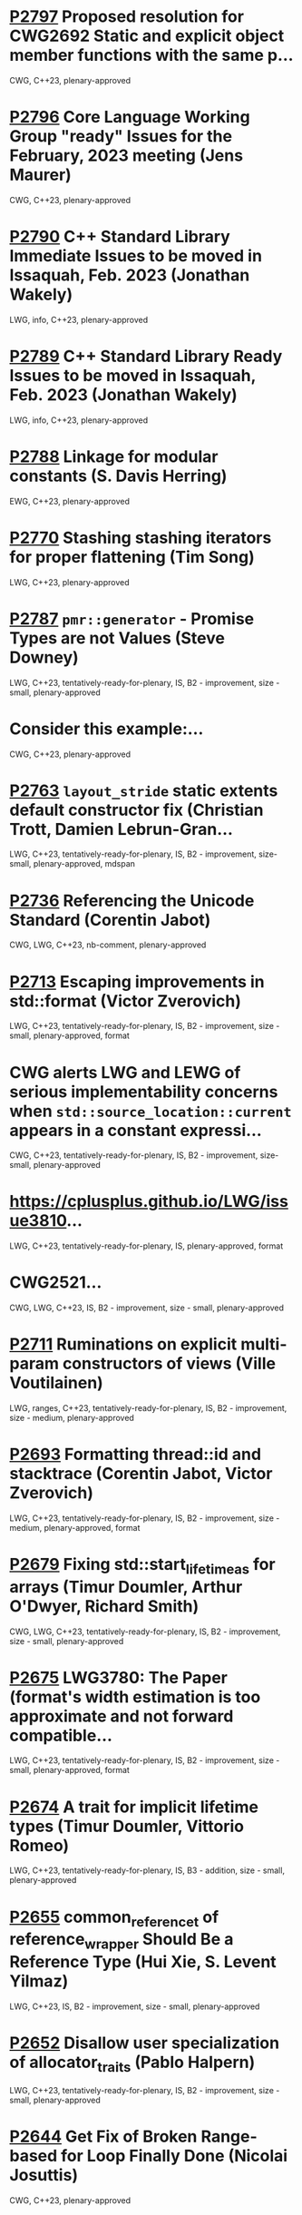 * [[https://wg21.link/p2797][P2797]] Proposed resolution for CWG2692 Static and explicit object member functions with the same p...
:PROPERTIES:
:EXPORT_FILE_NAME: P2797.org
:CUSTOM_ID: p2797-proposed-resolution-for-cwg2692-static-and-explicit-object-member-functions-with-the-same-p
:END:
CWG, C++23, plenary-approved

* [[https://wg21.link/p2796][P2796]] Core Language Working Group "ready" Issues for the February, 2023 meeting (Jens Maurer)
:PROPERTIES:
:CUSTOM_ID: p2796-core-language-working-group-ready-issues-for-the-february-2023-meeting-jens-maurer
:END:
CWG, C++23, plenary-approved

* [[https://wg21.link/p2790][P2790]] C++ Standard Library Immediate Issues to be moved in Issaquah, Feb. 2023 (Jonathan Wakely)
:PROPERTIES:
:CUSTOM_ID: p2790-c-standard-library-immediate-issues-to-be-moved-in-issaquah-feb.-2023-jonathan-wakely
:END:
LWG, info, C++23, plenary-approved

* [[https://wg21.link/p2789][P2789]] C++ Standard Library Ready Issues to be moved in Issaquah, Feb. 2023 (Jonathan Wakely)
:PROPERTIES:
:CUSTOM_ID: p2789-c-standard-library-ready-issues-to-be-moved-in-issaquah-feb.-2023-jonathan-wakely
:END:
LWG, info, C++23, plenary-approved

* [[https://wg21.link/p2788][P2788]] Linkage for modular constants (S. Davis Herring)
:PROPERTIES:
:CUSTOM_ID: p2788-linkage-for-modular-constants-s.-davis-herring
:END:
EWG, C++23, plenary-approved

* [[https://wg21.link/p2770][P2770]] Stashing stashing iterators for proper flattening (Tim Song)
:PROPERTIES:
:CUSTOM_ID: p2770-stashing-stashing-iterators-for-proper-flattening-tim-song
:END:
LWG, C++23, plenary-approved

* [[https://wg21.link/p2787][P2787]] =pmr::generator= - Promise Types are not Values (Steve Downey)
:PROPERTIES:
:CUSTOM_ID: p2787-pmrgenerator---promise-types-are-not-values-steve-downey
:END:
LWG, C++23, tentatively-ready-for-plenary, IS, B2 - improvement, size - small, plenary-approved

* Consider this example:...
:PROPERTIES:
:CUSTOM_ID: consider-this-example
:END:
CWG, C++23, plenary-approved

* [[https://wg21.link/p2763][P2763]] =layout_stride= static extents default constructor fix (Christian Trott, Damien Lebrun-Gran...
:PROPERTIES:
:CUSTOM_ID: p2763-layout_stride-static-extents-default-constructor-fix-christian-trott-damien-lebrun-gran
:END:
LWG, C++23, tentatively-ready-for-plenary, IS, B2 - improvement, size-small, plenary-approved, mdspan

* [[https://wg21.link/p2736][P2736]] Referencing the Unicode Standard (Corentin Jabot)
:PROPERTIES:
:CUSTOM_ID: p2736-referencing-the-unicode-standard-corentin-jabot
:END:
CWG, LWG, C++23, nb-comment, plenary-approved

* [[https://wg21.link/p2713][P2713]] Escaping improvements in std::format (Victor Zverovich)
:PROPERTIES:
:CUSTOM_ID: p2713-escaping-improvements-in-stdformat-victor-zverovich
:END:
LWG, C++23, tentatively-ready-for-plenary, IS, B2 - improvement, size -small, plenary-approved, format

* CWG alerts LWG and LEWG of serious implementability concerns when =std::source_location::current= appears in a constant expressi...
:PROPERTIES:
:CUSTOM_ID: cwg-alerts-lwg-and-lewg-of-serious-implementability-concerns-when-stdsource_locationcurrent-appears-in-a-constant-expressi
:END:
CWG, C++23, tentatively-ready-for-plenary, IS, B2 - improvement, size-small, plenary-approved

* https://cplusplus.github.io/LWG/issue3810...
:PROPERTIES:
:CUSTOM_ID: httpscplusplus.github.iolwgissue3810
:END:
LWG, C++23, tentatively-ready-for-plenary, IS, plenary-approved, format

* CWG2521...
:PROPERTIES:
:CUSTOM_ID: cwg2521
:END:
CWG, LWG, C++23, IS, B2 - improvement, size - small, plenary-approved

* [[https://wg21.link/P2711][P2711]] Ruminations on explicit multi-param constructors of views (Ville Voutilainen)
:PROPERTIES:
:CUSTOM_ID: p2711-ruminations-on-explicit-multi-param-constructors-of-views-ville-voutilainen
:END:
LWG, ranges, C++23, tentatively-ready-for-plenary, IS, B2 - improvement,
size - medium, plenary-approved

* [[https://wg21.link/P2693][P2693]] Formatting thread::id and stacktrace (Corentin Jabot, Victor Zverovich)
:PROPERTIES:
:CUSTOM_ID: d2693-formatting-threadid-and-stacktrace-corentin-jabot-victor-zverovich
:END:
LWG, C++23, tentatively-ready-for-plenary, IS, B2 - improvement, size - medium, plenary-approved, format

* [[https://wg21.link/p2679][P2679]] Fixing std::start_lifetime_as for arrays (Timur Doumler, Arthur O'Dwyer, Richard Smith)
:PROPERTIES:
:CUSTOM_ID: p2679-fixing-stdstart_lifetime_as-for-arrays-timur-doumler-arthur-odwyer-richard-smith
:END:
CWG, LWG, C++23, tentatively-ready-for-plenary, IS, B2 - improvement, size - small, plenary-approved

* [[https://wg21.link/p2675][P2675]] LWG3780: The Paper (format's width estimation is too approximate and not forward compatible...
:PROPERTIES:
:CUSTOM_ID: p2675-lwg3780-the-paper-formats-width-estimation-is-too-approximate-and-not-forward-compatible
:END:
LWG, C++23, tentatively-ready-for-plenary, IS, B2 - improvement, size - small, plenary-approved, format

* [[https://wg21.link/p2674][P2674]] A trait for implicit lifetime types (Timur Doumler, Vittorio Romeo)
:PROPERTIES:
:CUSTOM_ID: p2674-a-trait-for-implicit-lifetime-types-timur-doumler-vittorio-romeo
:END:
LWG, C++23, tentatively-ready-for-plenary, IS, B3 - addition, size - small, plenary-approved

* [[https://wg21.link/p2655][P2655]] common_reference_t of reference_wrapper Should Be a Reference Type (Hui Xie, S. Levent Yilmaz)
:PROPERTIES:
:CUSTOM_ID: p2655-common_reference_t-of-reference_wrapper-should-be-a-reference-type-hui-xie-s.-levent-yilmaz
:END:
LWG, C++23, IS, B2 - improvement, size - small, plenary-approved

* [[https://wg21.link/p2652][P2652]] Disallow user specialization of allocator_traits (Pablo Halpern)
:PROPERTIES:
:CUSTOM_ID: p2652-disallow-user-specialization-of-allocator_traits-pablo-halpern
:END:
LWG, C++23, tentatively-ready-for-plenary, IS, B2 - improvement, size - small, plenary-approved

* [[https://wg21.link/p2644][P2644]] Get Fix of Broken Range-based for Loop Finally Done (Nicolai Josuttis)
:PROPERTIES:
:CUSTOM_ID: p2644-get-fix-of-broken-range-based-for-loop-finally-done-nicolai-josuttis
:END:
CWG, C++23, plenary-approved

* [[https://wg21.link/p2614][P2614]] Deprecate numeric_limits::has_denorm (Matthias Kretz)
:PROPERTIES:
:CUSTOM_ID: p2614-deprecate-numeric_limitshas_denorm-matthias-kretz
:END:
LWG, C++23, tentatively-ready-for-plenary, IS, B2 - improvement, size -
small, plenary-approved

* [[https://wg21.link/p2579][P2579]] Mitigation strategies for P2036 ”Changing scope for lambda trailing-return-type” (Corentin ...
:PROPERTIES:
:CUSTOM_ID: p2579-mitigation-strategies-for-p2036-changing-scope-for-lambda-trailing-return-type-corentin
:END:
CWG, straw-poll, C++23, plenary-approved

* [[https://wg21.link/p2613][P2613]] Add the missing =empty= to =mdspan= (Yihe Le)
:PROPERTIES:
:CUSTOM_ID: p2613-add-the-missing-empty-to-mdspan-yihe-le
:END:
LWG, C++23, tentatively-ready-for-plenary, IS, plenary-approved, mdspan

* [[https://wg21.link/p2609][P2609]] Relaxing Ranges Just A Smidge (John Eivind Helset)
:PROPERTIES:
:CUSTOM_ID: p2609-relaxing-ranges-just-a-smidge-john-eivind-helset
:END:
LWG, ranges, C++23, IS, B2 - improvement, size - small, plenary-approved

* [[https://wg21.link/p2602][P2602]] Poison Pills are Too Toxic (Barry Revzin)
:PROPERTIES:
:CUSTOM_ID: p2602-poison-pills-are-too-toxic-barry-revzin
:END:
LWG, ranges, C++23, IS, B2 - improvement, size - small, plenary-approved

* [[https://wg21.link/P2604][P2604]] mdspan: rename pointer and contiguous (Christian Trott)
:PROPERTIES:
:CUSTOM_ID: p2604-mdspan-rename-pointer-and-contiguous-christian-trott
:END:
LWG, C++23, tentatively-ready-for-plenary, IS, plenary-approved, mdspan

* [[https://wg21.link/P2599][P2599]] mdspan::size_type should be index_type (Nevin Liber)
:PROPERTIES:
:CUSTOM_ID: p2599-mdspansize_type-should-be-index_type-nevin-liber
:END:
LWG, C++23, tentatively-ready-for-plenary, IS, plenary-approved, mdspan

* [[https://wg21.link/p2590][P2590]] Explicit lifetime management (Timur Doumler, Richard Smith)
:PROPERTIES:
:CUSTOM_ID: p2590-explicit-lifetime-management-timur-doumler-richard-smith
:END:
CWG, LWG, C++23, tentatively-ready-for-plenary, lwg-fullreview, plenary-approved

* [[https://wg21.link/p2588][P2588]] Relax std::barrier phase completion step guarantees (Gonzalo Brito, Eric A Niebler, Anthony...
:PROPERTIES:
:CUSTOM_ID: p2588-relax-stdbarrier-phase-completion-step-guarantees-gonzalo-brito-eric-a-niebler-anthony
:END:
LWG, C++23, tentatively-ready-for-plenary, IS, B2 - improvement, size - small, plenary-approved

* [[https://wg21.link/p2585][P2585]] Improving default container formatting (Barry Revzin)
:PROPERTIES:
:CUSTOM_ID: p2585-improving-default-container-formatting-barry-revzin
:END:
LWG, C++23, tentatively-ready-for-plenary, IS, lwg-fullreview, B2 - improvement, size - medium, plenary-approved

* [[https://wg21.link/p2582][P2582]] Wording for class template argument deduction from inherited constructors (Timur Doumler)
:PROPERTIES:
:CUSTOM_ID: p2582-wording-for-class-template-argument-deduction-from-inherited-constructors-timur-doumler
:END:
CWG, straw-poll, C++23, plenary-approved

* See CWG2586....
:PROPERTIES:
:CUSTOM_ID: see-cwg2586.
:END:
CWG, straw-poll, C++23, plenary-approved

* See https://cplusplus.github.io/CWG/issues/2569.html...
:PROPERTIES:
:CUSTOM_ID: see-httpscplusplus.github.iocwgissues2569.html
:END:
CWG, straw-poll, C++23, plenary-approved

* [[https://wg21.link/p2564][P2564]] consteval needs to propagate up (Barry Revzin)
:PROPERTIES:
:CUSTOM_ID: p2564-consteval-needs-to-propagate-up-barry-revzin
:END:
CWG, straw-poll, C++23, nb-comment, plenary-approved

* [[https://wg21.link/p2539][P2539]] Should the output of std::print to a terminal be synchronized with the underlying stream? (...
:PROPERTIES:
:CUSTOM_ID: p2539-should-the-output-of-stdprint-to-a-terminal-be-synchronized-with-the-underlying-stream
:END:
LWG, C++23, tentatively-ready-for-plenary, IS, B2 - improvement, size - small, plenary-approved

* CWG would like EWG to confirm that default arguments were intended to be permitted for an =operator[]= function. See [P2128R6](h...
:PROPERTIES:
:CUSTOM_ID: cwg-would-like-ewg-to-confirm-that-default-arguments-were-intended-to-be-permitted-for-an-operator-function.-see-p2128r6h
:END:
CWG, straw-poll, C++23, plenary-approved

* [[https://wg21.link/p2554][P2554]] C-Array Interoperability of MDSpan (Christian Trott, Damien Lebrun-Grandie, Mark Hoemmen, K...
:PROPERTIES:
:CUSTOM_ID: p2554-c-array-interoperability-of-mdspan-christian-trott-damien-lebrun-grandie-mark-hoemmen-k
:END:
LWG, C++23, tentatively-ready-for-plenary, IS, plenary-approved, mdspan

* [[https://wg21.link/p2553][P2553]] Make mdspan size_type controllable (Christian Trott, Damien Lebrun-Grandie, Mark Hoemmen, D...
:PROPERTIES:
:CUSTOM_ID: p2553-make-mdspan-size_type-controllable-christian-trott-damien-lebrun-grandie-mark-hoemmen-d
:END:
LWG, C++23, tentatively-ready-for-plenary, IS, plenary-approved, mdspan

* [[https://wg21.link/p2549][P2549]] std::unexpected should have error() as member accessor (Yihe Li)
:PROPERTIES:
:CUSTOM_ID: p2549-stdunexpected-should-have-error-as-member-accessor-yihe-li
:END:
LWG, C++23, tentatively-ready-for-plenary, IS, plenary-approved

* [[https://wg21.link/p2540][P2540]] Empty Product for certain Views (Steve Downey)
:PROPERTIES:
:CUSTOM_ID: p2540-empty-product-for-certain-views-steve-downey
:END:
LWG, ranges, C++23, tentatively-ready-for-plenary, IS, plenary-approved

* [[https://wg21.link/p2520][P2520]] move_iterator should be a random access iterator (Barry Revzin)
:PROPERTIES:
:CUSTOM_ID: p2520-move_iterator-should-be-a-random-access-iterator-barry-revzin
:END:
LWG, ranges, C++23, tentatively-ready-for-plenary, IS, B2 - improvement, size - small, plenary-approved, expedited-library-evoluti...

* [[https://wg21.link/p2517][P2517]] Add a conditional noexcept specification to std::apply (Hewill Kang)
:PROPERTIES:
:CUSTOM_ID: p2517-add-a-conditional-noexcept-specification-to-stdapply-hewill-kang
:END:
LWG, C++23, tentatively-ready-for-plenary, IS, lwg-fullreview,
plenary-approved

* [[https://wg21.link/p2513][P2513]] char8_t Compatibility and Portability Fixes (JeanHeyd Meneide, Tom Honermann)
:PROPERTIES:
:CUSTOM_ID: p2513-char8_t-compatibility-and-portability-fixes-jeanheyd-meneide-tom-honermann
:END:
CWG, straw-poll, C++23, B2 - improvement, plenary-approved

* [[https://wg21.link/p2508][P2508]] Exposing std::basic-format-string (Barry Revzin)
:PROPERTIES:
:CUSTOM_ID: p2508-exposing-stdbasic-format-string-barry-revzin
:END:
LWG, C++23, tentatively-ready-for-plenary, IS, B3 - addition, plenary-approved

* [[https://wg21.link/p2505][P2505]] Monadic Functions for std::expected (Jeff Garland)
:PROPERTIES:
:CUSTOM_ID: p2505-monadic-functions-for-stdexpected-jeff-garland
:END:
LWG, C++23, IS, lwg-fullreview, B2 - improvement, size - small, plenary-approved

* [[https://wg21.link/p2499][P2499]] string_view range constructor should be explicit (James Touton)
:PROPERTIES:
:CUSTOM_ID: p2499-string_view-range-constructor-should-be-explicit-james-touton
:END:
LWG, ranges, C++23, tentatively-ready-for-plenary, IS, plenary-approved

* [[https://wg21.link/p2494][P2494]] Relaxing range adaptors to allow for move only types (Michał Dominiak)
:PROPERTIES:
:CUSTOM_ID: p2494-relaxing-range-adaptors-to-allow-for-move-only-types-michał-dominiak
:END:
LWG, ranges, C++23, tentatively-ready-for-plenary, IS, B2 - improvement, plenary-approved

* [[https://wg21.link/p2474][P2474]] views::repeat (Michał Dominiak)
:PROPERTIES:
:CUSTOM_ID: p2474-viewsrepeat-michał-dominiak
:END:
LWG, ranges, C++23, tentatively-ready-for-plenary, IS, B3 - addition, size - small, plenary-approved, expedited-library-evolution-...

* [[https://wg21.link/P2502][P2502]] std::generator: Synchronous Coroutine Generator for Ranges (Casey Carter)
:PROPERTIES:
:CUSTOM_ID: p2502-stdgenerator-synchronous-coroutine-generator-for-ranges-casey-carter
:END:
LWG, coroutines, ranges, C++23, tentatively-ready-for-plenary, IS, B1 - focus, plenary-approved

* SG16 needs to clarify the intended design for
https://cplusplus.github.io/LWG/issue3639....
:PROPERTIES:
:CUSTOM_ID: sg16-needs-to-clarify-the-intended-design-for-httpscplusplus.github.iolwgissue3639.
:END:
LWG, C++23, plenary-approved, format

* [[https://wg21.link/p2493][P2493]] Missing feature test macros for C++20 core papers (Barry Revzin)
:PROPERTIES:
:CUSTOM_ID: p2493-missing-feature-test-macros-for-c20-core-papers-barry-revzin
:END:
CWG, straw-poll, C++23, plenary-approved

* [[https://wg21.link/P2467][P2467]] Support exclusive mode for fstreams (Jonathan Wakely)
:PROPERTIES:
:CUSTOM_ID: p2467-support-exclusive-mode-for-fstreams-jonathan-wakely
:END:
LWG, C++23, tentatively-ready-for-plenary, IS, B3 - addition, plenary-approved, expedited-library-evolution-electronic-poll

* [[https://wg21.link/p2468][P2468]] The Equality Operator You Are Looking For (Barry Revzin, Bjarne Stroustrup, Cameron DaCamar...
:PROPERTIES:
:CUSTOM_ID: p2468-the-equality-operator-you-are-looking-for-barry-revzin-bjarne-stroustrup-cameron-dacamar
:END:
CWG, straw-poll, C++23, plenary-approved

* [[https://wg21.link/p2462][P2462]] Core Language Working Group “ready” issues for the October, 2021 meeting (Willi...
:PROPERTIES:
:CUSTOM_ID: p2462-core-language-working-group-ready-issues-for-the-october-2021-meeting-willi
:END:
CWG, C++23, plenary-approved

* [[https://wg21.link/p2460][P2460]] Relax requirements on wchar_t to match existing practices (Corentin Jabot)
:PROPERTIES:
:CUSTOM_ID: p2460-relax-requirements-on-wchar_t-to-match-existing-practices-corentin-jabot
:END:
CWG, LWG, straw-poll, C++23, tentatively-ready-for-plenary, IS, lwg-fullreview, B2 - improvement, size - small, plenary-approved, ...

* [[https://wg21.link/p2450][P2450]] C++ Standard Library Issues to be moved in Virtual Plenary, Oct. 2021 (Jonathan Wakely)
:PROPERTIES:
:CUSTOM_ID: p2450-c-standard-library-issues-to-be-moved-in-virtual-plenary-oct.-2021-jonathan-wakely
:END:
LWG, C++23, plenary-approved

* [[https://wg21.link/p2448][P2448]] Relaxing some constexpr restrictions (Barry Revzin)
:PROPERTIES:
:CUSTOM_ID: p2448-relaxing-some-constexpr-restrictions-barry-revzin
:END:
CWG, straw-poll, C++23, plenary-approved

* [[https://wg21.link/p2445][P2445]] forward_like (Gašper Ažman)
:PROPERTIES:
:CUSTOM_ID: p2445-forward_like-gašper-ažman
:END:
LWG, C++23, tentatively-ready-for-plenary, IS, B3 - addition, size - small, plenary-approved

* [[https://wg21.link/p2412][P2465]] Standard Library Modules std and std.all (Stephan T. Lavavej, Gabriel Dos Reis, Bjarne Stro...
:PROPERTIES:
:CUSTOM_ID: p2465-standard-library-modules-std-and-std.all-stephan-t.-lavavej-gabriel-dos-reis-bjarne-stro
:END:
CWG, LWG, straw-poll, C++23, tentatively-ready-for-plenary, IS, modular-standard-library, size - large, plenary-approved

* [[https://wg21.link/p2446][P2446]] views::move (Barry Revzin)
:PROPERTIES:
:CUSTOM_ID: p2446-viewsmove-barry-revzin
:END:
LWG, ranges, C++23, tentatively-ready-for-plenary, IS, plenary-approved

* [[https://wg21.link/p2443][P2443]] views::chunk_by (Tim Song)
:PROPERTIES:
:CUSTOM_ID: p2443-viewschunk_by-tim-song
:END:
LWG, ranges, C++23, IS, B3 - addition, size - medium, plenary-approved

* [[https://wg21.link/p2442][P2442]] Windowing range adaptors: views::chunk and views::slide (Tim Song)
:PROPERTIES:
:CUSTOM_ID: p2442-windowing-range-adaptors-viewschunk-and-viewsslide-tim-song
:END:
LWG, ranges, C++23, IS, B3 - addition, size - medium, plenary-approved

* [[https://wg21.link/p2441][P2441]] views::join_with (Barry Revzin)
:PROPERTIES:
:CUSTOM_ID: p2441-viewsjoin_with-barry-revzin
:END:
LWG, ranges, C++23, IS, plenary-approved

* [[https://wg21.link/p2440][P2440]] ranges::iota, ranges::shift_left, and ranges::shift_right (Tim Song)
:PROPERTIES:
:CUSTOM_ID: p2440-rangesiota-rangesshift_left-and-rangesshift_right-tim-song
:END:
LWG, ranges, C++23, IS, B3 - addition, size - medium, plenary-approved

* [[https://wg21.link/p2438][P2438]] std::string::substr() && (Federico Kircheis, Tomasz Kamiński)
:PROPERTIES:
:CUSTOM_ID: p2438-stdstringsubstr-federico-kircheis-tomasz-kamiński
:END:
LWG, C++23, tentatively-ready-for-plenary, IS, plenary-approved, expedited-library-evolution-electronic-poll

* [[https://wg21.link/p2437][P2437]] Support for #warning (Aaron Ballman)
:PROPERTIES:
:CUSTOM_ID: p2437-support-for-warning-aaron-ballman
:END:
CWG, straw-poll, C++23, size - tiny, plenary-approved

* [[https://wg21.link/P2432][P2432]] Fix istream_view (Nicolai Josuttis)
:PROPERTIES:
:CUSTOM_ID: p2432-fix-istream_view-nicolai-josuttis
:END:
LWG, ranges, C++23, IS, B2 - improvement, size - small, plenary-approved

* [[https://wg21.link/p2419][P2419]] Clarify handling of encodings in localized formatting of chrono types (Victor Zverovich)
:PROPERTIES:
:CUSTOM_ID: p2419-clarify-handling-of-encodings-in-localized-formatting-of-chrono-types-victor-zverovich
:END:
LWG, C++23, tentatively-ready-for-plenary, IS, lwg-fullreview, B2 - improvement, size - tiny, plenary-approved

* [[https://wg21.link/p2418][P2418]] Add support for std::generator-like types to std::format (Victor Zverovich)
:PROPERTIES:
:CUSTOM_ID: p2418-add-support-for-stdgenerator-like-types-to-stdformat-victor-zverovich
:END:
LWG, C++23, IS, B2 - improvement, size - medium, plenary-approved

* SG16 needs to clarify the intended design for https://cplusplus.github.io/LWG/issue3576...
:PROPERTIES:
:CUSTOM_ID: sg16-needs-to-clarify-the-intended-design-for-httpscplusplus.github.iolwgissue3576
:END:
LWG, C++23, plenary-approved, format

* [[https://wg21.link/p2417][P2417]] A more constexpr bitset (Daniil Goncharov)
:PROPERTIES:
:CUSTOM_ID: p2417-a-more-constexpr-bitset-daniil-goncharov
:END:
LWG, C++23, tentatively-ready-for-plenary, IS, B3 - addition, size - medium, plenary-approved, constexpr, expedited-library-evolut...

* [[https://wg21.link/p2415][P2415]] What is a view? (Barry Revzin, Tim Song)
:PROPERTIES:
:CUSTOM_ID: p2415-what-is-a-view-barry-revzin-tim-song
:END:
LWG, ranges, C++23, IS, B2 - improvement, size - medium, plenary-approved

* [[https://wg21.link/p2408][P2408]] Ranges views as inputs to non-Ranges algorithms (David Olsen)
:PROPERTIES:
:CUSTOM_ID: p2408-ranges-views-as-inputs-to-non-ranges-algorithms-david-olsen
:END:
LWG, ranges, C++23, tentatively-ready-for-plenary, IS, B2 - improvement, plenary-approved

* [[https://wg21.link/p2404][P2404]] Relaxing equality_comparable_with's and three_way_comparable_with's common
reference requir...
:PROPERTIES:
:CUSTOM_ID: p2404-relaxing-equality_comparable_withs-and-three_way_comparable_withs-common-reference-requir
:END:
LWG, C++23, tentatively-ready-for-plenary, IS, plenary-approved,
expedited-library-evolution-electronic-poll

* [[https://wg21.link/p2401][P2401]] Add a conditional noexcept specification to std::exchange (Giuseppe D'Angelo)
:PROPERTIES:
:CUSTOM_ID: p2401-add-a-conditional-noexcept-specification-to-stdexchange-giuseppe-dangelo
:END:
LWG, C++23, IS, plenary-approved

* [[https://wg21.link/p2393][P2393]] Cleaning up integer-class types (Tim Song)
:PROPERTIES:
:CUSTOM_ID: p2393-cleaning-up-integer-class-types-tim-song
:END:
LWG, C++23, plenary-approved

* [[https://wg21.link/p2387][P2387]] Pipe support for user-defined range adaptors (Barry Revzin)
:PROPERTIES:
:CUSTOM_ID: p2387-pipe-support-for-user-defined-range-adaptors-barry-revzin
:END:
LWG, ranges, C++23, IS, B2 - improvement, size - medium, plenary-approved

* [[https://wg21.link/p2386][P2386]] Core Language Working Group "ready" Issues for the June, 2021 meeting (William M....
:PROPERTIES:
:CUSTOM_ID: p2386-core-language-working-group-ready-issues-for-the-june-2021-meeting-william-m.
:END:
info, C++23, plenary-approved

* [[https://wg21.link/p2385][P2385]] C++ Standard Library Issues to be moved in Virtual Plenary, June 2021 (Jonathan Wakely)
:PROPERTIES:
:CUSTOM_ID: p2385-c-standard-library-issues-to-be-moved-in-virtual-plenary-june-2021-jonathan-wakely
:END:
info, C++23, plenary-approved

* [[https://wg21.link/p2374][P2374]] views::cartesian_product (Sy Brand)
:PROPERTIES:
:CUSTOM_ID: p2374-viewscartesian_product-sy-brand
:END:
LWG, ranges, C++23, tentatively-ready-for-plenary, IS, plenary-approved

* [[https://wg21.link/p2367][P2367]] Remove misuses of list-initialization from Clause 24 (Tim Song)
:PROPERTIES:
:CUSTOM_ID: p2367-remove-misuses-of-list-initialization-from-clause-24-tim-song
:END:
LWG, C++23, plenary-approved

* [[https://wg21.link/P2372][P2372]] Fixing locale handling in chrono formatters (Victor Zverovich, Corentin ...
:PROPERTIES:
:CUSTOM_ID: p2372-fixing-locale-handling-in-chrono-formatters-victor-zverovich-corentin
:END:
LWG, C++23, IS, plenary-approved

* [[https://wg21.link/p2362][P2362]] Make obfuscating wide character literals ill-formed (Peter Brett, Corentin Jabot)
:PROPERTIES:
:CUSTOM_ID: p2362-make-obfuscating-wide-character-literals-ill-formed-peter-brett-corentin-jabot
:END:
CWG, straw-poll, C++23, plenary-approved

* [[https://wg21.link/p2360][P2360]] Extend init-statement to allow alias-declaration (Jens Maurer)
:PROPERTIES:
:CUSTOM_ID: p2360-extend-init-statement-to-allow-alias-declaration-jens-maurer
:END:
CWG, C++23, plenary-approved

* [[https://wg21.link/p2327][P2327]] De-deprecating volatile compound assignment (Paul Bendixen, Jens Maurer, Arthur O'Dwyer, Be...
:PROPERTIES:
:CUSTOM_ID: p2327-de-deprecating-volatile-compound-assignment-paul-bendixen-jens-maurer-arthur-odwyer-be
:END:
CWG, straw-poll, C++23, plenary-approved

* [[https://wg21.link/p1169r1][P1169R1]] static operator() (Barry Revzin, Casey Carter)
:PROPERTIES:
:CUSTOM_ID: p1169r1-static-operator-barry-revzin-casey-carter
:END:
CWG, LWG, straw-poll, C++23, tentatively-ready-for-plenary, IS, B3 - addition, size - medium, plenary-approved, expedited-library-...

* [[https://wg21.link/p2340][P2340]] Clarifying the status of the ‘C headers' (Thomas Köppe)
:PROPERTIES:
:CUSTOM_ID: p2340-clarifying-the-status-of-the-c-headers-thomas-köppe
:END:
LWG, C++23, policy, IS, B2 - improvement, size - small, plenary-approved

* [[https://wg21.link/p2334][P2334]] Add support for preprocessing directives elifdef and elifndef (Melanie Blower)
:PROPERTIES:
:CUSTOM_ID: p2334-add-support-for-preprocessing-directives-elifdef-and-elifndef-melanie-blower
:END:
CWG, C++23, plenary-approved

* [[https://wg21.link/p2313][P2313]] Core Language Working Group "tentatively ready" issues for the February, 2021 mee...
:PROPERTIES:
:CUSTOM_ID: p2313-core-language-working-group-tentatively-ready-issues-for-the-february-2021-mee
:END:
CWG, info, C++23, plenary-approved

* [[https://wg21.link/P2328.html][P2328]] join_view should join all views of ranges (Tim Song)
:PROPERTIES:
:CUSTOM_ID: p2328-join_view-should-join-all-views-of-ranges-tim-song
:END:
LWG, ranges, C++23, IS, B2 - improvement, plenary-approved

* [[https://wg21.link/p2325][P2325]] Views should not be required to be default constructible (Barry Revzin)
:PROPERTIES:
:CUSTOM_ID: p2325-views-should-not-be-required-to-be-default-constructible-barry-revzin
:END:
LWG, ranges, C++23, IS, B2 - improvement, plenary-approved

* [[https://wg21.link/p2324][P2324]] Labels at the end of compound statements (C compatibility) (Martin Uecker)
:PROPERTIES:
:CUSTOM_ID: p2324-labels-at-the-end-of-compound-statements-c-compatibility-martin-uecker
:END:
CWG, straw-poll, C++23, size - small, plenary-approved

* [[https://wg21.link/p2322][P2322]] ranges::fold (Barry Revzin)
:PROPERTIES:
:CUSTOM_ID: p2322-rangesfold-barry-revzin
:END:
LWG, ranges, C++23, tentatively-ready-for-plenary, IS, B3 - addition, plenary-approved

* [[https://wg21.link/p2321][P2321]] zip (Tim Song)
:PROPERTIES:
:CUSTOM_ID: p2321-zip-tim-song
:END:
LWG, ranges, C++23, IS, B3 - addition, plenary-approved

* [[https://wg21.link/p2316][P2316]] Consistent character literal encoding (Corentin Jabot)
:PROPERTIES:
:CUSTOM_ID: p2316-consistent-character-literal-encoding-corentin-jabot
:END:
CWG, C++23, plenary-approved

* [[https://wg21.link/p2315][P2315]] C++ Standard Library Issues to be moved in Virtual Plenary, Feb. 2021 (Jonathan Wakely)
:PROPERTIES:
:CUSTOM_ID: p2315-c-standard-library-issues-to-be-moved-in-virtual-plenary-feb.-2021-jonathan-wakely
:END:
LWG, info, C++23, plenary-approved

* [[https://wg21.link/p2314][P2314]] Character sets and encodings (Jens Maurer)
:PROPERTIES:
:CUSTOM_ID: p2314-character-sets-and-encodings-jens-maurer
:END:
CWG, C++23, plenary-approved

* [[https://wg21.link/p2302][P2302]] Prefer std::ranges::contains over std::basic_string_view::contains (Christopher Di Bella)
:PROPERTIES:
:CUSTOM_ID: p2302-prefer-stdrangescontains-over-stdbasic_string_viewcontains-christopher-di-bella
:END:
LWG, ranges, C++23, tentatively-ready-for-plenary, IS, B3 - addition, plenary-approved

* [[https://wg21.link/p2301][P2301]] Add a pmr alias for std::stacktrace (Steve Downey)
:PROPERTIES:
:CUSTOM_ID: p2301-add-a-pmr-alias-for-stdstacktrace-steve-downey
:END:
LWG, C++23, size - tiny, plenary-approved

* [[https://wg21.link/p2295][P2295]] Correct UTF-8 handling during phase 1 of translation (Corentin Jabot)
:PROPERTIES:
:CUSTOM_ID: p2295-correct-utf-8-handling-during-phase-1-of-translation-corentin-jabot
:END:
CWG, straw-poll, C++23, plenary-approved

* [[https://wg21.link/p2291][P2291]] Add Constexpr Modifiers to Functions =to_chars= and =from_chars= for Integral Types in `<ch...
:PROPERTIES:
:CUSTOM_ID: p2291-add-constexpr-modifiers-to-functions-to_chars-and-from_chars-for-integral-types-in-ch
:END:
LWG, C++23, tentatively-ready-for-plenary, IS, B2 - improvement, size - small, plenary-approved, constexpr, expedited-library-evol...

* [[https://wg21.link/p2290][P2290]] Delimited escape sequences (Corentin Jabot)
:PROPERTIES:
:CUSTOM_ID: p2290-delimited-escape-sequences-corentin-jabot
:END:
CWG, straw-poll, C++23, plenary-approved

* [[https://wg21.link/p2286][P2286]] Formatting Ranges (Barry Revzin)
:PROPERTIES:
:CUSTOM_ID: p2286-formatting-ranges-barry-revzin
:END:
LWG, ranges, C++23, tentatively-ready-for-plenary, IS, B3 - addition, plenary-approved

* [[https://wg21.link/p2281][P2281]] Clarifying range adaptor objects (Tim Song)
:PROPERTIES:
:CUSTOM_ID: p2281-clarifying-range-adaptor-objects-tim-song
:END:
LWG, C++23, plenary-approved

* [[https://wg21.link/p2280][P2280]] Using unknown references in constant expressions (Barry Revzin)
:PROPERTIES:
:CUSTOM_ID: p2280-using-unknown-references-in-constant-expressions-barry-revzin
:END:
CWG, straw-poll, C++23, plenary-approved

* [[https://wg21.link/p2278][P2278]] cbegin should always return a constant iterator (Barry Revzin)
:PROPERTIES:
:CUSTOM_ID: p2278-cbegin-should-always-return-a-constant-iterator-barry-revzin
:END:
LWG, ranges, C++23, tentatively-ready-for-plenary, IS, plenary-approved

* [[https://wg21.link/p2266][P2266]] Simpler implicit move (Arthur O'Dwyer)
:PROPERTIES:
:CUSTOM_ID: p2266-simpler-implicit-move-arthur-odwyer
:END:
CWG, straw-poll, C++23, plenary-approved

* [[https://wg21.link/p2273][P2273]] Making std::unique_ptr constexpr (Andreas Fertig)
:PROPERTIES:
:CUSTOM_ID: p2273-making-stdunique_ptr-constexpr-andreas-fertig
:END:
LWG, C++23, B2 - improvement, plenary-approved, constexpr, expedited-library-evolution-electronic-poll

* [[https://wg21.link/p2238][P2238]] Core Language Working Group "tentatively ready" issues for the November, 2020 meeting (Will...
:PROPERTIES:
:CUSTOM_ID: p2238-core-language-working-group-tentatively-ready-issues-for-the-november-2020-meeting-will
:END:
info, C++23, plenary-approved

* [[https://wg21.link/p2259][P2259]] Repairing input range adaptors and counted_iterator (Tim Song)
:PROPERTIES:
:CUSTOM_ID: p2259-repairing-input-range-adaptors-and-counted_iterator-tim-song
:END:
C++23, IS, plenary-approved

* [[https://wg21.link/p2255][P2255]] A type trait to detect reference binding to temporary (Tim Song)
:PROPERTIES:
:CUSTOM_ID: p2255-a-type-trait-to-detect-reference-binding-to-temporary-tim-song
:END:
LWG, C++23, IS, size - small, plenary-approved, expedited-library-evolution-electronic-poll

* [[https://wg21.link/p2251][P2251]] Require span & basic_string_view to be Trivially Copyable (Nevin Liber)
:PROPERTIES:
:CUSTOM_ID: p2251-require-span-basic_string_view-to-be-trivially-copyable-nevin-liber
:END:
LWG, C++23, IS, plenary-approved

* [[https://wg21.link/p2246][P2246]] Character encoding of diagnostic text (Aaron Ballman)
:PROPERTIES:
:CUSTOM_ID: p2246-character-encoding-of-diagnostic-text-aaron-ballman
:END:
CWG, C++23, plenary-approved

* [[https://wg21.link/p2242][P2242]] Non-literal variables (and labels and gotos) in constexpr functions (Ville Voutilainen)
:PROPERTIES:
:CUSTOM_ID: p2242-non-literal-variables-and-labels-and-gotos-in-constexpr-functions-ville-voutilainen
:END:
CWG, C++23, plenary-approved

* [[https://wg21.link/p1102r1][P1102R1]] Down with ()! (Alex Christensen, JF Bastien)
:PROPERTIES:
:CUSTOM_ID: p1102r1-down-with-alex-christensen-jf-bastien
:END:
C++23, IS, plenary-approved

* [[https://wg21.link/p2236][P2236]] C++ Standard Library Issues to be moved in Virtual Plenary, Nov. 2020 (Jonathan Wakely)
:PROPERTIES:
:CUSTOM_ID: p2236-c-standard-library-issues-to-be-moved-in-virtual-plenary-nov.-2020-jonathan-wakely
:END:
info, C++23, plenary-approved

* [[https://wg21.link/p2231][P2231]] Missing =constexpr= in =std::optional= and =std::variant= (Barry Revzin)
:PROPERTIES:
:CUSTOM_ID: p2231-missing-constexpr-in-stdoptional-and-stdvariant-barry-revzin
:END:
LWG, C++23, IS, B2 - improvement, plenary-approved

* [[https://wg21.link/p2227][P2227]] Update normative reference to POSIX (Jonathan Wakely)
:PROPERTIES:
:CUSTOM_ID: p2227-update-normative-reference-to-posix-jonathan-wakely
:END:
C++23, IS, plenary-approved

* [[https://wg21.link/p2223][P2223]] Trimming whitespaces before line splicing (Corentin Jabot)
:PROPERTIES:
:CUSTOM_ID: p2223-trimming-whitespaces-before-line-splicing-corentin-jabot
:END:
CWG, C++23, SG22, plenary-approved

* [[https://wg21.link/p2216][P2216]] std::format improvements (Victor Zverovich)
:PROPERTIES:
:CUSTOM_ID: p2216-stdformat-improvements-victor-zverovich
:END:
LWG, C++23, IS, plenary-approved

* [[https://wg21.link/p2212][P2212]] Relax Requirements for time_point::clock (Alexey Dmitriev, Howard Hinnant)
:PROPERTIES:
:CUSTOM_ID: p2212-relax-requirements-for-time_pointclock-alexey-dmitriev-howard-hinnant
:END:
C++23, IS, plenary-approved

* [[https://wg21.link/p2210][P2210]] Superior String Splitting (Barry Revzin)
:PROPERTIES:
:CUSTOM_ID: p2210-superior-string-splitting-barry-revzin
:END:
LWG, ranges, C++23, IS, B2 - improvement, plenary-approved

* [[https://wg21.link/p2201][P2201]] Mixed string literal concatenation (Jens Maurer)
:PROPERTIES:
:CUSTOM_ID: p2201-mixed-string-literal-concatenation-jens-maurer
:END:
CWG, C++23, plenary-approved

* [[https://wg21.link/p2186][P2186]] Removing Garbage Collection Support (JF Bastien, Alisdair Meredith)
:PROPERTIES:
:CUSTOM_ID: p2186-removing-garbage-collection-support-jf-bastien-alisdair-meredith
:END:
CWG, LWG, C++23, IS, plenary-approved

* [[https://wg21.link/p2166][P2166]] A Proposal to Prohibit std::basic_string and std::basic_string_view construction from nullp...
:PROPERTIES:
:CUSTOM_ID: p2166-a-proposal-to-prohibit-stdbasic_string-and-stdbasic_string_view-construction-from-nullp
:END:
LWG, C++23, IS, size - small, plenary-approved

* [[https://wg21.link/p2093][P2093]] Formatted output (Victor Zverovich)
:PROPERTIES:
:CUSTOM_ID: p2093-formatted-output-victor-zverovich
:END:
LWG, C++23, tentatively-ready-for-plenary, IS, B3 - addition,
plenary-approved

* [[https://wg21.link/p2173][P2173]] Attributes on Lambda-Expressions (Daveed Vandevoorde, Inbal Levi, Ville Voutilainen)
:PROPERTIES:
:CUSTOM_ID: p2173-attributes-on-lambda-expressions-daveed-vandevoorde-inbal-levi-ville-voutilainen
:END:
CWG, straw-poll, C++23, plenary-approved

* [[https://wg21.link/p2167][P2167]] Improved Proposed Wording for LWG 2114 (Daniel Krügler)
:PROPERTIES:
:CUSTOM_ID: p2167-improved-proposed-wording-for-lwg-2114-daniel-krügler
:END:
LWG, C++23, tentatively-ready-for-plenary, B2 - improvement, size - small, plenary-approved, lwg-wording-only

* [[https://wg21.link/p2165][P2165]] Comparing pair and tuples (Corentin Jabot)
:PROPERTIES:
:CUSTOM_ID: p2165-comparing-pair-and-tuples-corentin-jabot
:END:
LWG, ranges, C++23, tentatively-ready-for-plenary, IS, lwg-fullreview,
B2 - improvement, size - medium, plenary-approved

* [[https://wg21.link/p2164][P2164]] views::enumerate (Corentin Jabot)
:PROPERTIES:
:CUSTOM_ID: p2164-viewsenumerate-corentin-jabot
:END:
LWG, ranges, C++23, tentatively-ready-for-plenary, IS, B3 - addition,
size - medium, plenary-approved

* [[https://wg21.link/p2162][P2162]] Inheriting from std::variant (resolving LWG3052) (Barry Revzin)
:PROPERTIES:
:CUSTOM_ID: p2162-inheriting-from-stdvariant-resolving-lwg3052-barry-revzin
:END:
C++23, IS, size - small, plenary-approved

* [[https://wg21.link/p2160][P2160]] Locks lock lockables (wording for LWG 2363) (Tim Song)
:PROPERTIES:
:CUSTOM_ID: p2160-locks-lock-lockables-wording-for-lwg-2363-tim-song
:END:
C++23, IS, size - medium, plenary-approved

* [[https://wg21.link/p2156][P2156]] Allow Duplicate Attributes (Erich Keane)
:PROPERTIES:
:CUSTOM_ID: p2156-allow-duplicate-attributes-erich-keane
:END:
CWG, C++23, plenary-approved

* [[https://wg21.link/p2136][P2136]] invoke<R> (Zhihao Yuan)
:PROPERTIES:
:CUSTOM_ID: p2136-invoker-zhihao-yuan
:END:
LWG, C++23, IS, plenary-approved

* [[https://wg21.link/p2128][P2128]] Multidimensional subscript operator (Corentin Jabot, Isabella Muerte, Daisy Hollman, Christ...
:PROPERTIES:
:CUSTOM_ID: p2128-multidimensional-subscript-operator-corentin-jabot-isabella-muerte-daisy-hollman-christ
:END:
CWG, C++23, plenary-approved

* [[https://wg21.link/p2096][P2096]] Generalized wording for partial specializations (James Touton)...
:PROPERTIES:
:CUSTOM_ID: p2096-generalized-wording-for-partial-specializations-james-touton
:END:
C++23, IS, plenary-approved

* [[https://wg21.link/p2077][P2077]] Heterogeneous erasure overloads for associative containers (Konstantin Boyarinov, Sergey Vi...
:PROPERTIES:
:CUSTOM_ID: p2077-heterogeneous-erasure-overloads-for-associative-containers-konstantin-boyarinov-sergey-vi
:END:
LWG, C++23, IS, B2 - improvement, plenary-approved

* [[https://wg21.link/p2071][P2071]] Named universal character escapes (Tom Honermann, Peter Bindels)
:PROPERTIES:
:CUSTOM_ID: p2071-named-universal-character-escapes-tom-honermann-peter-bindels
:END:
CWG, straw-poll, C++23, plenary-approved

* [[https://wg21.link/p2036][P2036]] Changing scope for lambda trailing-return-type (Barry Revzin)
:PROPERTIES:
:CUSTOM_ID: p2036-changing-scope-for-lambda-trailing-return-type-barry-revzin
:END:
CWG, C++23, plenary-approved

* [[https://wg21.link/p2029][P2029]] Proposed resolution for core issues 411, 1656, and 2333; escapes in character and string li...
:PROPERTIES:
:CUSTOM_ID: p2029-proposed-resolution-for-core-issues-411-1656-and-2333-escapes-in-character-and-string-li
:END:
C++23, IS, plenary-approved

* [[https://wg21.link/p2017][P2017]] Conditionally safe ranges (Barry Revzin)
:PROPERTIES:
:CUSTOM_ID: p2017-conditionally-safe-ranges-barry-revzin
:END:
ranges, C++23, IS, size - small, plenary-approved

* [[https://wg21.link/p1989][P1989]] Range constructor for std::string_view 2: Constrain Harder (Corentin Jabot)
:PROPERTIES:
:CUSTOM_ID: p1989-range-constructor-for-stdstring_view-2-constrain-harder-corentin-jabot
:END:
LWG, ranges, C++23, plenary-approved

* [[https://wg21.link/p1951][P1951]] Default Arguments for pair's Forwarding Constructor (Logan R. Smith)
:PROPERTIES:
:CUSTOM_ID: p1951-default-arguments-for-pairs-forwarding-constructor-logan-r.-smith
:END:
LWG, C++23, IS, plenary-approved

* [[https://wg21.link/p1949][P1949]] C++ Identifier Syntax using Unicode Standard Annex 31 (Steve Downey)
:PROPERTIES:
:CUSTOM_ID: p1949-c-identifier-syntax-using-unicode-standard-annex-31-steve-downey
:END:
CWG, C++23, plenary-approved

* [[https://wg21.link/p1938][P1938]] if consteval (Barry Revzin, Daveed Vandevoorde, Richard Smith)
:PROPERTIES:
:CUSTOM_ID: p1938-if-consteval-barry-revzin-daveed-vandevoorde-richard-smith
:END:
CWG, LWG, C++23, plenary-approved

* [[https://wg21.link/p1899][P1899]] stride_view (Christopher Di Bella)
:PROPERTIES:
:CUSTOM_ID: p1899-stride_view-christopher-di-bella
:END:
LWG, ranges, C++23, tentatively-ready-for-plenary, IS, plenary-approved,
expedited-library-evolution-electronic-poll

* [[https://wg21.link/p1847][P1847]] Make declaration order layout mandated (Pal Balog)
:PROPERTIES:
:CUSTOM_ID: p1847-make-declaration-order-layout-mandated-pal-balog
:END:
CWG, C++23, plenary-approved

* [[https://wg21.link/p1787][P1787]] Declarations and where to find them (S. Davis Herring)
:PROPERTIES:
:CUSTOM_ID: p1787-declarations-and-where-to-find-them-s.-davis-herring
:END:
modules, C++23, IS, plenary-approved

* [[https://wg21.link/p1774][P1774]] Portable optimisation hints (Timur Doumler)
:PROPERTIES:
:CUSTOM_ID: p1774-portable-optimisation-hints-timur-doumler
:END:
CWG, straw-poll, C++23, plenary-approved

* [[https://wg21.link/p1682][P1682]] std::to_underlying (JeanHeyd Meneide)
:PROPERTIES:
:CUSTOM_ID: p1682-stdto_underlying-jeanheyd-meneide
:END:
C++23, IS, size - small, plenary-approved

* [[https://wg21.link/p1679][P1679]] String Contains function (Wim Leflere)
:PROPERTIES:
:CUSTOM_ID: p1679-string-contains-function-wim-leflere
:END:
C++23, IS, size - small, plenary-approved

* [[https://wg21.link/p1675][P1675]] rethrow_exception must be allowed to copy (Billy O'Neal)
:PROPERTIES:
:CUSTOM_ID: p1675-rethrow_exception-must-be-allowed-to-copy-billy-oneal
:END:
CWG, LWG, C++23, B2 - improvement, size - small, plenary-approved

* [[https://wg21.link/p1659][P1659]] starts_with and ends_with (Christopher Di Bella)
:PROPERTIES:
:CUSTOM_ID: p1659-starts_with-and-ends_with-christopher-di-bella
:END:
LWG, C++23, IS, size - small, plenary-approved

* [[https://wg21.link/p1642][P1642]] Freestanding Library: Easy [utilities] (Ben Craig)
:PROPERTIES:
:CUSTOM_ID: p1642-freestanding-library-easy-utilities-ben-craig
:END:
CWG, LWG, SG14, C++23, tentatively-ready-for-plenary, freestanding, IS,
B2 - improvement, size - medium, plenary-approved

* [[https://wg21.link/p0401r1][P0401R1]] Providing size feedback in the Allocator interface (Chris Kennelly, Jonathan Wakely)
:PROPERTIES:
:CUSTOM_ID: p0401r1-providing-size-feedback-in-the-allocator-interface-chris-kennelly-jonathan-wakely
:END:
LWG, C++23, size - small, plenary-approved

* [[https://wg21.link/p0288r4][P0288R4]] any_invocable (Ryan McDougall, Matt Calabrese)
:PROPERTIES:
:CUSTOM_ID: p0288r4-any_invocable-ryan-mcdougall-matt-calabrese
:END:
LWG, C++23, IS, size - large, plenary-approved

* [[https://wg21.link/p1518][P1518]] Stop overconstraining allocators in container deduction guides (Arthur O'Dwyer, Mike Spertus)
:PROPERTIES:
:CUSTOM_ID: p1518-stop-overconstraining-allocators-in-container-deduction-guides-arthur-odwyer-mike-spertus
:END:
LWG, C++23, IS, size - small, plenary-approved

* [[https://wg21.link/p0943r2][P0943R2]] Support C atomics in C++ (Hans-J. Boehm)
:PROPERTIES:
:CUSTOM_ID: p0943r2-support-c-atomics-in-c-hans-j.-boehm
:END:
C++23, IS, B2 - improvement, size - small, plenary-approved

* [[https://wg21.link/p1264][P1264]] Revising the wording of stream input operations (Louis Dionne)...
:PROPERTIES:
:CUSTOM_ID: p1264-revising-the-wording-of-stream-input-operations-louis-dionne
:END:
LWG, C++23, IS, lwg-pending, B2 - improvement, size - medium,
plenary-approved, lwg-wording-only

* [[https://wg21.link/p1147][P1147]] Printing =volatile= Pointers (Bryce Adelstein Lelbach)
:PROPERTIES:
:CUSTOM_ID: p1147-printing-volatile-pointers-bryce-adelstein-lelbach
:END:
LWG, C++23, IS, plenary-approved

* [[https://wg21.link/p1048][P1048]] A proposal for a type trait to detect scoped enumerations (Juan Alday)
:PROPERTIES:
:CUSTOM_ID: p1048-a-proposal-for-a-type-trait-to-detect-scoped-enumerations-juan-alday
:END:
C++23, IS, B3 - addition, size - small, plenary-approved

* [[https://wg21.link/p0849][P0849]] auto(x): DECAY_COPY in the language (Zhihao Yuan)
:PROPERTIES:
:CUSTOM_ID: p0849-autox-decay_copy-in-the-language-zhihao-yuan
:END:
CWG, LWG, C++23, IS, plenary-approved

* [[https://wg21.link/p0627r3][P0627R3]] Function to mark unreachable code (Melissa Mears)...
:PROPERTIES:
:CUSTOM_ID: p0627r3-function-to-mark-unreachable-code-melissa-mears
:END:
LWG, C++23, IS, B3 - addition, size - small, plenary-approved,
expedited-library-evolution-electronic-poll

* [[https://wg21.link/p1272][P1272]] Byteswapping for fun&&nuf (Isabella Muerte)...
:PROPERTIES:
:CUSTOM_ID: p1272-byteswapping-for-funnuf-isabella-muerte
:END:
CWG, LWG, C++23, plenary-approved

* [[https://wg21.link/p0323r5][P0323R5]] std::expected (Vicente Botet, JF Bastien)...
:PROPERTIES:
:CUSTOM_ID: p0323r5-stdexpected-vicente-botet-jf-bastien
:END:
LWG, C++23, IS, B3 - addition, size - large, plenary-approved

* [[https://wg21.link/p1467][P1467]] Extended floating-point types (Michał Dominiak, David Olsen)
:PROPERTIES:
:CUSTOM_ID: p1467-extended-floating-point-types-michał-dominiak-david-olsen
:END:
CWG, LWG, straw-poll, C++23, tentatively-ready-for-plenary, IS, B3 -
addition, plenary-approved

* [[https://wg21.link/p1425][P1425]] Iterators pair constructors for stack and queue (Corentin Jabot)
:PROPERTIES:
:CUSTOM_ID: p1425-iterators-pair-constructors-for-stack-and-queue-corentin-jabot
:END:
LWG, C++23, B2 - improvement, size - small, plenary-approved

* [[https://wg21.link/p1413][P1413]] A safer interface for std::aligned_storage (CJ Johnson)
:PROPERTIES:
:CUSTOM_ID: p1413-a-safer-interface-for-stdaligned_storage-cj-johnson
:END:
LWG, C++23, plenary-approved

* [[https://wg21.link/p1401][P1401]] Narrowing contextual conversions to bool (Andrzej Krzemienski)
:PROPERTIES:
:CUSTOM_ID: p1401-narrowing-contextual-conversions-to-bool-andrzej-krzemienski
:END:
CWG, C++23, plenary-approved

* [[https://wg21.link/p1223r1][P1223R1]] find_backward (Zach Laine)
:PROPERTIES:
:CUSTOM_ID: p1223r1-find_backward-zach-laine
:END:
LWG, C++23, tentatively-ready-for-plenary, IS, plenary-approved,
expedited-library-evolution-electronic-poll

* [[https://wg21.link/p1222r1][P1222R1]] A Standard flatset (Zach Laine)
:PROPERTIES:
:CUSTOM_ID: p1222r1-a-standard-flatset-zach-laine
:END:
LWG, C++23, tentatively-ready-for-plenary, IS, plenary-approved

* [[https://wg21.link/p1206r1][P1206R1]] ranges::to: A function to convert any range to a container (Corentin Jabot, Eric Niebler, C...
:PROPERTIES:
:CUSTOM_ID: p1206r1-rangesto-a-function-to-convert-any-range-to-a-container-corentin-jabot-eric-niebler-c
:END:
LWG, ranges, C++23, IS, plenary-approved

* [[https://wg21.link/p0881r3][P0881R3]] A Proposal to add stacktrace library (Alexey Gorgurov, Antony Polukhin)...
:PROPERTIES:
:CUSTOM_ID: p0881r3-a-proposal-to-add-stacktrace-library-alexey-gorgurov-antony-polukhin
:END:
C++23, IS, B3 - addition, plenary-approved

* [[https://wg21.link/p0847r2][P0847R2]] Deducing this (Gašper Ažman, Simon Brand, Ben Deane, Barry Revzin)
:PROPERTIES:
:CUSTOM_ID: p0847r2-deducing-this-gašper-ažman-simon-brand-ben-deane-barry-revzin
:END:
CWG, C++23, plenary-approved

* [[https://wg21.link/p0798r2][P0798R2]] Monadic operations for std::optional (Simon Brand)...
:PROPERTIES:
:CUSTOM_ID: p0798r2-monadic-operations-for-stdoptional-simon-brand
:END:
LWG, SG14, C++23, IS, size - small, plenary-approved

* [[https://wg21.link/p0533r4][P0533R4]] constexpr for <cmath> and <cstdlib> (Edward J. Rosten, Oliver J. Rosten)...
:PROPERTIES:
:CUSTOM_ID: p0533r4-constexpr-for-cmath-and-cstdlib-edward-j.-rosten-oliver-j.-rosten
:END:
CWG, LWG, C++23, IS, B3 - addition, size - medium, plenary-approved,
constexpr

* [[https://wg21.link/p0448r2][P0448R2]] A strstream replacement using span<charT> as buffer (Peter Sommerlad)...
:PROPERTIES:
:CUSTOM_ID: p0448r2-a-strstream-replacement-using-spanchart-as-buffer-peter-sommerlad
:END:
LWG, C++23, size - large, plenary-approved

* [[https://wg21.link/p0429r6][P0429R6]] A Standard flatmap (Zach Laine)...
:PROPERTIES:
:CUSTOM_ID: p0429r6-a-standard-flatmap-zach-laine
:END:
LWG, C++23, tentatively-ready-for-plenary, IS, plenary-approved

* [[https://wg21.link/p0009r9][P0009R9]] mdspan: A Non-Owning Multidimensional Array Reference (H. Carter Edwards, Bryce Adelstein
L...
:PROPERTIES:
:CUSTOM_ID: p0009r9-mdspan-a-non-owning-multidimensional-array-reference-h.-carter-edwards-bryce-adelstein-l
:END:
LWG, C++23, linear-algebra, tentatively-ready-for-plenary, IS, size - large, plenary-approved, mdspan

* [[https://wg21.link/p1328][P1328]] Making std::type_info::operator== constexpr (Peter Dimov)
:PROPERTIES:
:CUSTOM_ID: p1328-making-stdtype_infooperator-constexpr-peter-dimov
:END:
LWG, C++23, IS, B3 - addition, size - tiny, plenary-approved

* [[https://wg21.link/p1132r2][P1132R2]] out_ptr - a scalable output pointer abstraction (JeanHeyd Meneide, Todor Buyukliev, Isabell...
:PROPERTIES:
:CUSTOM_ID: p1132r2-out_ptr---a-scalable-output-pointer-abstraction-jeanheyd-meneide-todor-buyukliev-isabell
:END:
LWG, C++23, IS, plenary-approved

* [[https://wg21.link/p1072r2][P1072R2]] basic_string::resize_default_init (Chris Kennelly, Mark Zeren)
:PROPERTIES:
:CUSTOM_ID: p1072r2-basic_stringresize_default_init-chris-kennelly-mark-zeren
:END:
LWG, C++23, IS, plenary-approved

* [[https://wg21.link/p0330r3][P0330R3]] Literal Suffixes for ptrdiff_t and size_t (JeanHeyd Meneide, Rein Halbersma)
:PROPERTIES:
:CUSTOM_ID: p0330r3-literal-suffixes-for-ptrdiff_t-and-size_t-jeanheyd-meneide-rein-halbersma
:END:
C++23, plenary-approved
